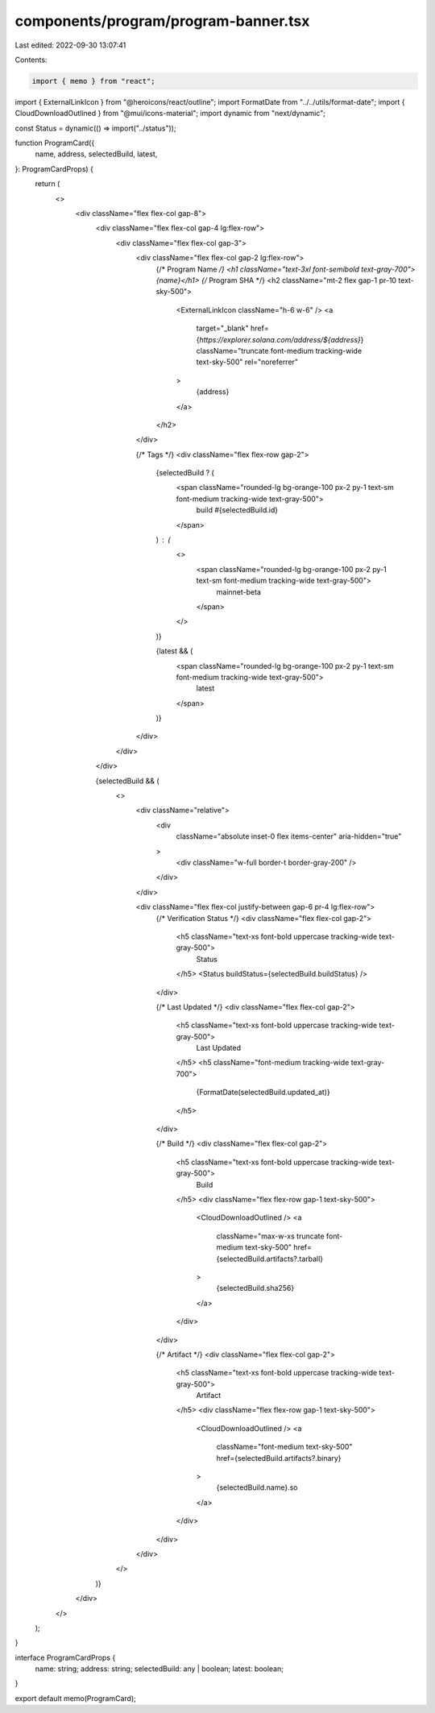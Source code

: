 components/program/program-banner.tsx
=====================================

Last edited: 2022-09-30 13:07:41

Contents:

.. code-block:: tsx

    import { memo } from "react";
import { ExternalLinkIcon } from "@heroicons/react/outline";
import FormatDate from "../../utils/format-date";
import { CloudDownloadOutlined } from "@mui/icons-material";
import dynamic from "next/dynamic";

const Status = dynamic(() => import("../status"));

function ProgramCard({
  name,
  address,
  selectedBuild,
  latest,
}: ProgramCardProps) {
  return (
    <>
      <div className="flex flex-col gap-8">
        <div className="flex flex-col gap-4 lg:flex-row">
          <div className="flex flex-col gap-3">
            <div className="flex flex-col gap-2 lg:flex-row">
              {/* Program Name */}
              <h1 className="text-3xl font-semibold text-gray-700">{name}</h1>
              {/* Program SHA */}
              <h2 className="mt-2 flex gap-1 pr-10 text-sky-500">
                <ExternalLinkIcon className="h-6 w-6" />
                <a
                  target="_blank"
                  href={`https://explorer.solana.com/address/${address}`}
                  className="truncate font-medium tracking-wide text-sky-500"
                  rel="noreferrer"
                >
                  {address}
                </a>
              </h2>
            </div>

            {/* Tags */}
            <div className="flex flex-row gap-2">
              {selectedBuild ? (
                <span className="rounded-lg bg-orange-100  px-2 py-1 text-sm font-medium tracking-wide text-gray-500">
                  build #{selectedBuild.id}
                </span>
              ) : (
                <>
                  <span className="rounded-lg bg-orange-100  px-2 py-1 text-sm font-medium tracking-wide text-gray-500">
                    mainnet-beta
                  </span>
                </>
              )}

              {latest && (
                <span className="rounded-lg bg-orange-100 px-2 py-1 text-sm font-medium tracking-wide text-gray-500">
                  latest
                </span>
              )}
            </div>
          </div>
        </div>

        {selectedBuild && (
          <>
            <div className="relative">
              <div
                className="absolute inset-0 flex items-center"
                aria-hidden="true"
              >
                <div className="w-full border-t border-gray-200" />
              </div>
            </div>

            <div className="flex flex-col justify-between gap-6 pr-4 lg:flex-row">
              {/* Verification Status */}
              <div className="flex flex-col gap-2">
                <h5 className="text-xs font-bold uppercase tracking-wide text-gray-500">
                  Status
                </h5>
                <Status buildStatus={selectedBuild.buildStatus} />
              </div>

              {/* Last Updated */}
              <div className="flex flex-col gap-2">
                <h5 className="text-xs font-bold uppercase tracking-wide text-gray-500">
                  Last Updated
                </h5>
                <h5 className="font-medium tracking-wide text-gray-700">
                  {FormatDate(selectedBuild.updated_at)}
                </h5>
              </div>

              {/* Build */}
              <div className="flex flex-col gap-2">
                <h5 className="text-xs font-bold uppercase tracking-wide text-gray-500">
                  Build
                </h5>
                <div className="flex flex-row gap-1 text-sky-500">
                  <CloudDownloadOutlined />
                  <a
                    className="max-w-xs truncate font-medium text-sky-500"
                    href={selectedBuild.artifacts?.tarball}
                  >
                    {selectedBuild.sha256}
                  </a>
                </div>
              </div>

              {/* Artifact */}
              <div className="flex flex-col gap-2">
                <h5 className="text-xs font-bold uppercase tracking-wide text-gray-500">
                  Artifact
                </h5>
                <div className="flex flex-row gap-1 text-sky-500">
                  <CloudDownloadOutlined />
                  <a
                    className="font-medium text-sky-500"
                    href={selectedBuild.artifacts?.binary}
                  >
                    {selectedBuild.name}.so
                  </a>
                </div>
              </div>
            </div>
          </>
        )}
      </div>
    </>
  );
}

interface ProgramCardProps {
  name: string;
  address: string;
  selectedBuild: any | boolean;
  latest: boolean;
}

export default memo(ProgramCard);


